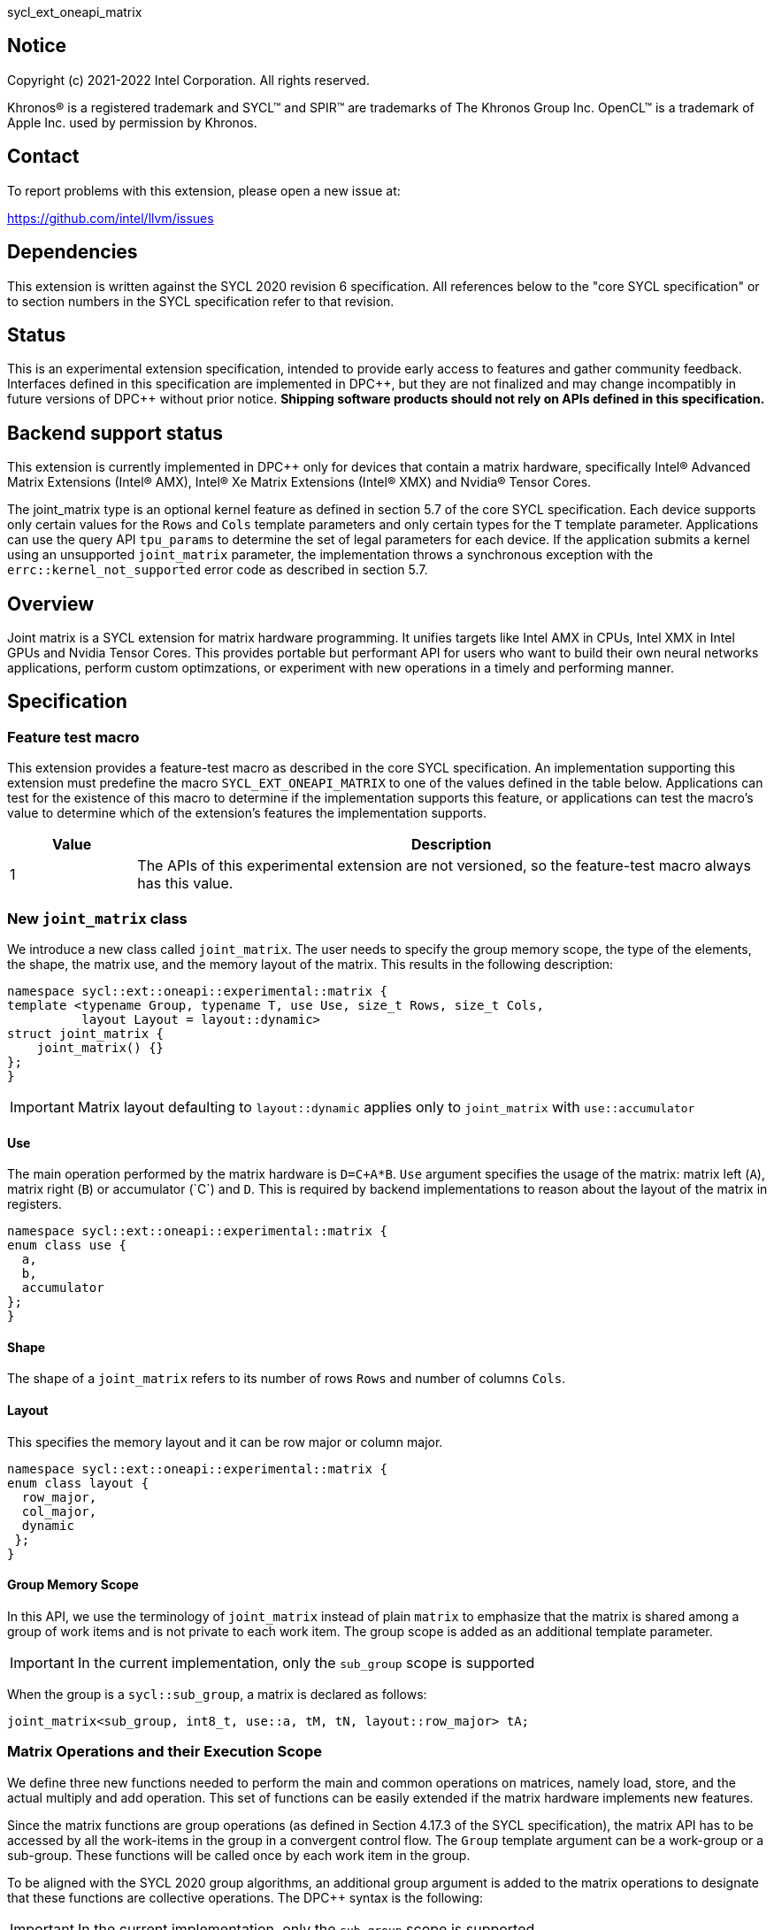 sycl_ext_oneapi_matrix

:source-highlighter: coderay
:coderay-linenums-mode: table

// This section needs to be after the document title.
:doctype: book
:toc2:
:toc: left
:encoding: utf-8
:lang: en
:dpcpp: pass:[DPC++]

// Set the default source code type in this document to C++,
// for syntax highlighting purposes.  This is needed because
// docbook uses c++ and html5 uses cpp.
:language: {basebackend@docbook:c++:cpp}


== Notice

[%hardbreaks]
Copyright (c) 2021-2022 Intel Corporation.  All rights reserved.

Khronos(R) is a registered trademark and SYCL(TM) and SPIR(TM) are trademarks
of The Khronos Group Inc.  OpenCL(TM) is a trademark of Apple Inc. used by
permission by Khronos.

== Contact

To report problems with this extension, please open a new issue at:

https://github.com/intel/llvm/issues

== Dependencies

This extension is written against the SYCL 2020 revision 6 specification.  All
references below to the "core SYCL specification" or to section numbers in the
SYCL specification refer to that revision.

== Status
This is an experimental extension specification, intended to provide early
access to features and gather community feedback.  Interfaces defined in this
specification are implemented in {dpcpp}, but they are not finalized and may
change incompatibly in future versions of {dpcpp} without prior notice.
*Shipping software products should not rely on APIs defined in this
specification.*

== Backend support status
This extension is currently implemented in {dpcpp} only for devices
that contain a matrix hardware, specifically Intel(R) Advanced Matrix
Extensions (Intel(R) AMX), Intel(R) Xe Matrix Extensions (Intel(R)
XMX) and Nvidia(R) Tensor Cores.

The joint_matrix type is an optional kernel feature as defined
in section 5.7 of the core SYCL specification.  Each device supports
only certain values for the `Rows` and `Cols` template parameters and
only certain types for the `T` template parameter.  Applications can
use the query API `tpu_params` to determine the set of legal
parameters for each device.  If the application submits a kernel using
an unsupported `joint_matrix` parameter, the implementation throws a
synchronous exception with the `errc::kernel_not_supported` error code
as described in section 5.7. 

== Overview
Joint matrix is a SYCL extension for matrix hardware programming. It
unifies targets like Intel AMX in CPUs, Intel XMX in Intel GPUs and
Nvidia Tensor Cores. This provides portable but performant API for
users who want to build their own neural networks applications,
perform custom optimzations, or experiment with new operations in a
timely and performing manner.

== Specification

=== Feature test macro

This extension provides a feature-test macro as described in the core SYCL
specification. An implementation supporting this extension must predefine
the macro `SYCL_EXT_ONEAPI_MATRIX` to one of the values defined in the
table below. Applications can test for the existence of this macro to
determine if the implementation supports this feature, or applications
can test the macro's value to determine which of the extension's
features the implementation supports.

[%header,cols="1,5"]
|===
|Value
|Description

|1
|The APIs of this experimental extension are not versioned, so the
 feature-test macro always has this value.
|===

=== New `joint_matrix` class
We introduce a new class called `joint_matrix`. The user needs to
specify the group memory scope, the type of the elements, the shape,
the matrix use, and the memory layout of the matrix. This results in
the following description:

```c++
namespace sycl::ext::oneapi::experimental::matrix {
template <typename Group, typename T, use Use, size_t Rows, size_t Cols,
          layout Layout = layout::dynamic>
struct joint_matrix {
    joint_matrix() {}
};
}
```

IMPORTANT: Matrix layout defaulting to `layout::dynamic` applies only
to `joint_matrix` with `use::accumulator`

==== Use
The main operation performed by the matrix hardware is `D=C+A*B`. `Use`
argument specifies the usage of the matrix: matrix left (`A`), matrix
right (`B`) or accumulator +(`C`)+ and `D`. This is required by backend
implementations to reason about the layout of the matrix in registers.

```c++
namespace sycl::ext::oneapi::experimental::matrix {
enum class use {
  a,
  b,
  accumulator
};
}
```

==== Shape
The shape of a `joint_matrix` refers to its number of rows `Rows` and
number of columns `Cols`.

==== Layout
This specifies the memory layout and it can be row major or column major.

```c++
namespace sycl::ext::oneapi::experimental::matrix {
enum class layout {
  row_major,
  col_major,
  dynamic
 };
}
```

==== Group Memory Scope
In this API, we use the terminology of `joint_matrix` instead of plain
`matrix` to emphasize that the matrix is shared among a group of work
items and is not private to each work item. The group scope is added
as an additional template parameter.

IMPORTANT: In the current implementation, only the `sub_group` scope
is supported

When the group is a `sycl::sub_group`, a matrix is declared as follows:

```c++
joint_matrix<sub_group, int8_t, use::a, tM, tN, layout::row_major> tA;
```

=== Matrix Operations and their Execution Scope
We define three new functions needed to perform the main and common
operations on matrices, namely load, store, and the actual multiply
and add operation. This set of functions can be easily extended if the
matrix hardware implements new features.

Since the matrix functions are group operations (as defined in Section
4.17.3 of the SYCL specification), the matrix API has to be accessed
by all the work-items in the group in a convergent control flow. The
`Group` template argument can be a work-group or a sub-group. These
functions will be called once by each work item in the group.

To be aligned with the SYCL 2020 group algorithms, an additional group
argument is added to the matrix operations to designate that these
functions are collective operations. The {dpcpp} syntax is the following: 

IMPORTANT: In the current implementation, only the `sub_group` scope
is supported.  

==== Load
```c++
namespace sycl::ext::oneapi::experimental::matrix {
  template <typename Group, typename T, typename S,
            size_t NumRows, size_t NumCols,
            access::address_space Space>
  void joint_matrix_load(Group sg,
    joint_matrix<Group, T, use::accumulator, NumRows, NumCols,
    layout::dynamic> &res,
    multi_ptr<S, Space, IsDecorated> src, size_t stride, layout Layout);
    
  template <typename Group, typename T, typename S,
            size_t NumRows, size_t NumCols,
            use Use, layout Layout, access::address_space Space>
  void joint_matrix_load(Group sg,
    joint_matrix<Group, T, Use, NumRows, NumCols, Layout> &res,
    multi_ptr<S, Space, IsDecorated> src, size_t stride);
}
```

`joint_matrix_load` loads data from memory to the 2d tiles/registers
of the matrix hardware.
We define two overloads of the load function depending on whether the
memory layout was declared as part of the `joint_matrix` type or not. 
The first overload that takes memory layout as an argument is only
available for a `joint_matrix` type that used the default value
`layout::dynamic`.
The second overload without a memory layout must not be used with a
`joint_matrix` type that used the default value `layout::dynamic`.

The base pointer `src` here determines the starting address of the
matrix to be loaded from. `Layout` determines whether the data is
being read in a row (`row_major`), column major (`column_major`)
fashion. `stride` describes the number of elements between consecutive
rows for the row major layout, or between columns for the column major
layout. 


==== Store
```c++
namespace sycl::ext::oneapi::experimental::matrix {
  template <typename Group, typename T, size_t NumRows, size_t NumCols,
            access::address_space Space>
  void joint_matrix_store(Group sg,
    joint_matrix<Group, T, use::accumulator, NumRows, NumCols,
    layout::dynamic> &res,
    multi_ptr<T, Space, IsDecorated> dest, size_t stride, layout Layout);
}
```
This function stores the data in the accumulator matrix from the 2d
tiles back to memory.

The base pointer `dest` here determines the starting address of the
matrix to be stored. `Layout` determines whether the data is being
written in a row (`row_major`), column major (`column_major`)
fashion. `stride` describes the number of elements between consecutive
rows for the row major layout, or between columns for the column major layout. 


==== Multiply and Add

```c++
namespace sycl::ext::oneapi::experimental::matrix {
  template <typename Group, typename Ta, typename Tb, typename Tc,
  std::size_t M, std::size_t K, std::size_t N, 
            layout LayoutA, layout LayoutB>
  joint_matrix<Group, Td, use::accumulator, M, N, layout::dynamic>
  joint_matrix_mad(Group sg,
    joint_matrix<Group, Ta, use::a, M, K, layoutA> A,
    joint_matrix<Group, Tb, use::b, K, N, layoutB> B,
    joint_matrix<Group, Tc, use::accumulator, M, N, layout::dynamic> C);
}
```
The matrix multiply and add function performs the multiply operation
on the matrices `A` and `B`, accumulates the result with `C` and returns
the result.


==== Matrix Initialization: `joint_matrix_fill`
Unlike `joint_matrix_load` that assumes that all the matrices are
directly loaded from memory, `joint_matrix_fill`  makes it possible to
multiply a matrix which is not directly loaded from memory but rather
initialized directly in the register. On Intel AMX, if the
initialization constant is zero, this would map to the `_tile_zero` intrinsic: 

```c++
namespace sycl::ext::oneapi::experimental::matrix {
  template <typename Group, typename T, size_t NumRows, size_t NumCols,
           use Use, layout Layout, typename Tv>
  void joint_matrix_fill(Group sg, joint_matrix<Group, T, Use,
  NumRows, NumCols, Layout> &m, Tv v);
}
```
IMPORTANT: In the current implementation, only the `sub_group` scope
is supported.  

==== Element-Wise Operations
Besides matrix multiply and add, this extension aims to make it
possible to perform piece-wise operations on matrices in a SPMD
manner. `joint_matrix_apply` function performs an element-wise
operation where the same operation is performed on every element of
the joint matrix, such that the operation can be performed without knowledge
of the position of the element within the matrix. Activation functions
or adding a constant value to every element of the matrix are two
examples of this usage. When the operation depends on the element
index of the matrix, an Intel-specific extension is available as part
of the * link:sycl_ext_intel_matrix.asciidoc[sycl_ext_intel_matrix]

Besides the `Group` and the `joint_matrix` argument,
`joint_matrix_apply` takes a lambda expression as an argument that
specifies the specific operation on each of the elements of the input
matrix. 

```c++
namespace sycl::ext::oneapi::experimental::matrix {
  template<typename Group, typename T, use Use, size_t M, size_t N,
  layout Layout, typename F>
  void joint_matrix_apply(Group g, joint_matrix<Group, T, Use, M, N,
  Layout>C, F&& lambda);
}
```

In the following example, every element of the matrix `C` is
multiplied by `alpha`. Then, an activation function, `relu` in this
example, is applied on each of the elements of `C`. 

```c++
joint_matrix_apply(sg, C, [=](T x) {  
    x *= alpha; 
    relu(x); 
});

IMPORTANT: `joint_matrix_apply` is not implemented yet.

=== Joint Matrix Additional Types
Besides C++ `half`, `float`, `double` types, and `sycl::bfloat16` types, joint
matrix implementations may support other low-precision floating-point types
such as tf32. tf32 type has a 19 bit format with one sign bit, 8
exponent bits offering the same range as fp32,  and 10 mantissa bits
offering same precision as  half type. The usage of tf32 type is
restricted to `joint_matrix` using:
`sycl::ext::oneapi::experimental::matrix::precision::tf32`. 

Joint matrix type tf32 is defined as an empty class with no member functions. 
```c++
namespace precision {
  class tf32;
} 
```
Besides the type, one conversion function is added:
`round_to_tf32` that  performs the rounding to tf32.

```c++
namespace sycl::ext::oneapi::experimental::matrix {
  float round_to_tf32(float &elem);
}
```
Joint matrix load/store/fill  perform float type memory access to/from
tf32 joint matrix. Also, the return type of element-wise accesses of a
tf32 `joint_matrix` returns float. In this case, general arithmetic is
done on fp32 data.


=== Example using int8_t type
```c++
using namespace sycl::ext::oneapi::experimental::matrix;

queue q;
range<2> G = {M/tM, N};
range<2> L = {1, SG_SIZE};
int8_t *memA = malloc_shared<int8_t>(M*K, q);
int8_t *memB = malloc_shared<int8_t>(K*N, q);
int32_t *memC = malloc_shared<int32_t>(M*N, q);
q.parallel_for(nd_range<2>(G, L), [=](nd_item<2> item)                            
  [[sycl::reqd_sub_group_size(SG_SIZE)]] {
   const auto global_idx = item.get_global_id(0);
   const auto global_idy = item.get_global_id(1);
   const auto sg_startx = global_idx - item.get_local_id(0);
   const auto sg_starty = global_idy - item.get_local_id(1);
   sub_group sg = item.get_sub_group();
   joint_matrix<sub_group, int8_t, use::a, tM, tK, layout::row_major> tA;
   joint_matrix<sub_group, int8_t, use::b, tK, tN, layout::row_major> tB;
   joint_matrix<sub_group, int32_t, use::accumulator, tM, tN> tC;
   joint_matrix_fill(sg, tC, 0);
   for (int k = 0; k < K; k += tK) {
     joint_matrix_load(sg, tA,
          multi_ptr<int8_t, sycl::access::address_space::global_space>(memA) +
	  sg_startx * tM * K + k, K);
     joint_matrix_load(sg, tB,
          multi_ptr<int8_t, sycl::access::address_space::global_space>(memB) +
	  k * N + sg_starty/SG_SIZE*tN, N); 
     tC = joint_matrix_mad(sg, tA, tB, tC);
   }
   joint_matrix_apply(sg, tC, [=](int8_t x) {  
    x *= alpha; 
   });
   joint_matrix_store(sg, tC,
        multi_ptr<int32_t, sycl::access::address_space::global_space>(memC) +
	sg_startx * tM * N + sg_starty/SG_SIZE*tN, N, layout::row_major);
}).wait();
```

=== Query Interface
Intel AMX, Intel XMX and Nvidia matrix hardware support different
sizes and types (see Appendix: Supported Combinations Per
Hardware). The query interface is used to validate user code and
inform them about supported types, sizes, scope, and layouts by the
implementation. This also offers development and tuning productivity by both
scientists and library developers. The query interface we are
proposing here is a compile-time query, so there will be no runtime
errors.

The query interface proposed here consists of three functionalities:

- Validation: at compile time, the validation functionality informs
  the user whether a specific combination is valid or not. This takes
  place when the user specifies all template parameters.

- Default values: this provides a default shape if the user does not
  provide a specific combination. In this case, aliases to the
  `joint_matrix` type can be used, namely
  `joint_matrix_a/b/accumulator` where no additional argument is
  needed. This form happens when the user specifies all template
  parameters except the sizes of the matrices (`tiles`) M, N, and K.

- General query: the general query interface provides information
  about sizes, types,  and scopes that are supported by a specific TPU
  implementation. This is needed to avoid padding by the user, for
  tuning, and efficient code generation if used by a library. The
  general query returns an array of `combinations` of `combination`
  type. Each combination includes the sizes and the types for the
  matrices A, B, and accumulator. Note that for each TPU, the query
  returns `max_msize, max_nsize, max_ksize` or `msize, nsize, ksize`
  exclusively, depending on whether the implementation supports a
  continuous or discrete number of sizes. For example, the Intel AMX
  implementation supports a continuous number of sizes, so the `max_*`
  variant is applied and only the maximum number is returned. The
  Intel XMX implementation, on the other hand, supports a discrete
  list of numbers so the  `msize, nsize, ksize` variant is applied.
  This form takes place when users only specify the TPU they are
  interested in using.

The table below provides a description for each of the member
variables and type aliases in `tpu_params` class and the forms in
which  they are defined.

[frame="none",options="header"]
|======================
| Member/type alias in `tpu_params` | Forms they are defined in |Description
|`type_a`| validation, default values|type alias for the type of matrix A
|`type_b`|  validation, default values|type alias for the type of matrix B
|`type_accumulator`|  validation, default values|type alias for the
type of matrix accumulator
|`M`|  validation, default values|when no sizes are provided by the
user, indicates the suggested default size for M; usually this
corresponds to the maximum size the implementation supports. In
validation mode, where the user does provide sizes, this is the same
value M that the user provides if M is supported by the implementation
|`N`|  validation, default values|when no sizes are provided by the
user, indicates the suggested default size for N; usually this
corresponds to the maximum size the implementation supports. In
validation mode, where the user does provide sizes, this is the same
value N that the user provides if N is supported by the implementation
|`K`|  validation, default values|when no sizes are provided by the
user, indicates the suggested default size for K; usually this
corresponds to the maximum size the implementation supports. In
validation mode, where the user does provide sizes, this is the same
value K that the user provides if K is supported by the implementation
|`joint_matrix_a`|  validation, default values|type alias for
`joint_matrix` for matrix A
|`joint_matrix_b`| validation, default values| type alias for
`joint_matrix` for matrix B
|`joint_matrix_accumulator`|  validation, default values| type alias
for `joint_matrix` for matrix accumulator
|numtiles|  validation, default values, general query|indicates number
of tiles in Intel AMX (does not apply to Intel XMX)
|scopes| validation, default values, general query| indicates the
memory and execution scopes supported by the TPU implementation
|`combination` |  validation, default values, general query|composes
the types and sizes of A, B, accumulator matrices allowed in one combination
|`max_msize`, `max_nsize`, `max_ksize`|  validation, default values,
general query| if the TPU implementation supports a continuous number
of element sizes, each of these members is non-zero, and the TPU
implementation supports all element sizes from 1 up to (and including)
that number. By contrast, if the TPU implementation supports a
discrete number of element sizes, each of these members has the value zero
|`msize`, `nsize`, `ksize`|  validation, default values, general
query| if the TPU implementation supports a discrete number of element
sizes, each of these members is non-zero, and the value tells one of
the supported element sizes. By contrast, if the TPU supports a
continuous number of element sizes, each of these members has the value zero
|`atype`, `btype`, `accumulatortype`| validation, default values,
general query| indicates the types supported in the combination
|`combinations`    | validation, default values, general query| tells
the set of supported matrix sizes and types according to the template
parameters that are provided. In the "general query" form, the user
provides only the TPU type, so the combinations array contains all
supported tile sizes and element types for that TPU. In the "default
values" form, the user provides the TPU type and element types, so the
combinations array contains only those supported matrix sizes and
element types that match those element types on that TPU. In the
"validation" form, the user provides the TPU type, element types, and
element sizes so only this specific combination is returned in the
combinations array. 
|`num_combinations`|  validation, default values, general
query|indicates number of combinations supported by the TPU
implementation which corresponds to the size of the `combinations` array
|======================

```c++
namespace sycl::ext::oneapi::experimental::matrix {
template<tpu u, typename Ta=void, typename Tb=void, typename Tc=void,
int sM=0, int sN=0, int sK=0>
struct tpu_params;

// Validation form: Valid or not
// Specialization when both types and sizes are given
template <typename Ta, typename Tb, typename Tc, int sM, int sN, int sK, layout>
struct tpu_params<
    tpu::amx, Ta, Tb, Tc, sM, sN, sK,
    typename std::enable_if<(
        !std::is_same_v<Ta, void> && !std::is_same_v<Tb, void> &&
        !std::is_same_v<Tc, void> && sM != 0 && sN != 0 && sK != 0)>::type> {
  // Validate that parameters are supported
  static_assert(
      (sM == 0 && sN == 0 && sK == 0) ||
          (is_combination_valid_amx<Ta, Tb, Tc>(sM, sN, sK)),
      "Invalid parameters for Intel AMX, query valid types and maximum sizes "
      "using: "
      "tpu_params<tpu::amx> myparams; and then check out
      myparams.combinations array");


  using type_a = Ta; // this type alias is not available in the
  current implementation 
  using type_b = Tb; // this type alias is not available in the
  current implementation
  using type_accumulator = Tc; // this type alias is not available in
  the current implementation

  // if combination is valid, construct the matrices

  static constexpr std::size_t M = (sM != 0) ? sM : 16;
  static constexpr std::size_t N = (sN != 0) ? sN : 16;
  static constexpr std::size_t K =
      (sK != 0) ? sK : ((sizeof(Ta) == 1) ? 64 : 32);

  template <typename Group, layout LayoutA>
  using joint_matrix_a = joint_matrix<Group, Ta, use::a, defaultM,
  defaultK, LayoutA>;
  template <typename Group, layout LayoutB>
  using joint_matrix_b = joint_matrix<Group, Tb, use::b, defaultK,
  defaultN, LayoutB>;
  template <typename Group>
  using joint_matrix_accumulator = joint_matrix<Group, Tc,
  use::accumulator, defaultM, defaultN>;

  static constexpr uint32_t numtiles = 8;
  static constexpr scope_t scopes[] = {scope_t::sub_group};
  static constexpr int num_scopes = sizeof(scopes) / sizeof(scope_t);
  struct combination {
    uint32_t max_msize;
    uint32_t max_nsize;
    uint32_t max_ksize;
    uint32_t msize;
    uint32_t nsize;
    uint32_t ksize;
    matrix_type atype;
    matrix_type btype;
    matrix_type accumulatortype;
  };
  // In this case, the combinations array contains only the
  combination that the user provided
  static constexpr combination combinations[] = {
      {16, 16, (sizeof(Ta) == 1) ? 64 : 32, sM, sN, sK}};
  static constexpr int num_combinations =
      sizeof(combinations) / sizeof(combination);
};

// Default values form: Sizes-only query
// Specialization for when only types are given, need to query only sizes
template <typename Ta, typename Tb, typename Tc>
struct tpu_params<tpu::amx, Ta, Tb, Tc, 0, 0, 0,
                  typename std::enable_if<(!std::is_same_v<Ta, void> &&
                                           !std::is_same_v<Tb, void> &&
                                           !std::is_same_v<Tc, void>)>::type> {
  static_assert((are_types_valid_amx<Ta, Tb, Tc>()),
                "Invalid types for Intel AMX, supported types are
		int8_t, uint8_t, "
                "and bf16 (Note that unsigned short should be used in the"
                "DPC++ code to implement bf16) ");

  using type_a = Ta; // this type alias is not available in the
  current implementation 
  using type_b = Tb; // this type alias is not available in the
  current implementation
  using type_accumulator = Tc; // this type alias is not available in
  the current implementation

  // construct the matrices using the default sizes
  static constexpr std::size_t M = 16;
  static constexpr std::size_t N = 16;
  static constexpr std::size_t K = ((sizeof(Ta) == 1) ? 64 : 32);

  template <typename Group, layout LayoutA>
  using joint_matrix_a = joint_matrix<Group, Ta, use::a, M, K, LayoutA>;
  template <typename Group, layout LayoutB>
  using joint_matrix_b = joint_matrix<Group, Tb, use::b, K, N, LayoutB>;
  template <typename Group>
  using joint_matrix_accumulator = joint_matrix<Group, Tc,
  use::accumulator, M, N>;

  static constexpr uint32_t numtiles = 8;
  static constexpr scope_t scopes[] = {scope_t::sub_group};
  static constexpr int num_scopes = sizeof(scopes) / sizeof(scope_t);
  struct combination {
    uint32_t max_msize;
    uint32_t max_nsize;
    uint32_t max_ksize;
    uint32_t msize;
    uint32_t nsize;
    uint32_t ksize;
    matrix_type atype;
    matrix_type btype;
    matrix_type accumulatortype;
  };
  // In this case, the combinations array contain only the
  combinations that correspond to the Ta, Tb, and Tc 
  // types that the user provided
  static constexpr combination combinations[] = {
      {16, 16, (sizeof(Ta) == 1) ? 64 : 32}};
  static constexpr int num_combinations =
      sizeof(combinations) / sizeof(combination);
};

// General query form:
// types are not given, no default sizes and no implicit matrix construction
template <int sM, int sN, int sK>
struct tpu_params<tpu::amx, void, void, void, sM, sN, sK> {
  static constexpr uint32_t numtiles = 8;
  static constexpr scope_t scopes[] = {scope_t::sub_group};
  static constexpr int num_scopes = sizeof(scopes) / sizeof(scope_t);
  struct combination {
    uint32_t max_msize;
    uint32_t max_nsize;
    uint32_t max_ksize;
    uint32_t msize;
    uint32_t nsize;
    uint32_t ksize;
    matrix_type atype;
    matrix_type btype;
    matrix_type accumulatortype;
  };
  
  static constexpr combination combinations[] = {
      {16, 16, 64, 0, 0, 0, matrix_type::sint8, matrix_type::sint8,
      matrix_type::sint32},
      {16, 16, 64, 0, 0, 0, matrix_type::sint8, matrix_type::uint8,
      matrix_type::sint32},
      {16, 16, 64, 0, 0, 0, matrix_type::uint8, matrix_type::sint8,
      matrix_type::sint32},
      {16, 16, 64, 0, 0, 0, matrix_type::uint8, matrix_type::uint8,
      matrix_type::sint32},
      {16, 16, 32, 0, 0,0, matrix_type::bf16, matrix_type::bf16,
      matrix_type::fp32}};
  static constexpr int num_combinations =
      sizeof(combinations) / sizeof(combination);
};

enum class tpu {
  xmx8,
  xmx16,
  amx
};

enum class matrix_type {
  bf16,
  fp16,
  tf32,
  fp32,
  fp64,
  sint2,
  sint4,
  sint8,
  sint16,
  sint32, 
  sint64,
  uint2,
  uint4,
  uint8,
  uint16,
  uint32,
  uint64
};

enum class scope_t {
  sub_group,
  work_group
};
}
```
==== Validation Example:
```c++
// User can provide sizes besides the types and tpu_params can assert
  if they are supported or not
// in this case, an assertion will happens as 16 is not a supported size for M
using myparams = tpu_params<tpu::xmx16, int8_t, int8_t, int, 16, 16, 32>;  
size_t NDRangeM = M / myparams::M;  //Assertion would happen at this line
size_t NDRangeN = N / myparams::N;
```

==== Default Values Example:
```c++
using myparams = tpu_params_both<tpu::xmx16, int8_t, int8_t, int>;
// use this to construct the ranges on the host side
size_t NDRangeM = M / myparams::M;
size_t NDRangeN = N / myparams::N;
//if M, N, K do not multiply the default sizes, padding has to be done
// device code: the matrices are constructed using the default dimensions
myparams::joint_matrix_a<sub_group, layout::row_major> sub_a;
myparams::joint_matrix_b<sub_group, layout::row_major> sub_b;
myparams::joint_matrix_accumulator<sub_group> sub_c;

```

==== General Query Example:
```c++
constexpr int M = 1500; // with msize = 8 and msize = 4,
          // M can be broken up to 125 sequence of 8-sized ops and
	  remaining 500 using 125 sequence of 4-sized ops
tpu_params<tpu::xmx16> params;
constexpr int msize = break_dimension(params, M);
constexpr int msize_remainder = break_dimension_remainder(params, M);
constexpr int nsize = params.combinations[0].nsize;
constexpr int ksize = params.combinations[0].ksize;
// device code:
joint_matrix<sub_group, int8_t, use::a, msize, ksize, layout::row_major> sub_a;
joint_matrix<sub_group, int8_t, use::b, ksize, nsize, layout::row_major> sub_b;
joint_matrix<sub_group, int, use::accumulator, msize, nsize> sub_c;
//Remainder handling
```

=== Appendix: Supported Combinations Per Hardware

The table below provides a list of the combinations that
`joint_matrix` implementations support on each of Intel AMX and Intel
XMX hardware. Note that these can be returned in a parametrized way
using the `tpu_params` query class.

==== Intel AMX Supported Combinations

[frame="none",options="header"]
|======================
| A type | B type | Accumulator type | M | N | K
| `matrix_type::(u)int8`  | `matrix_type::(u)int8` |
`matrix_type::sint32`  |  +<=+ 16 |  +<=+ 16 |  +<=+ 64
|  `matrix_type::bf16`       |  `matrix_type::bf16`   |
`matrix_type::fp32`   |  +<=+ 16 |  +<=+ 16   |  +<=+ 32
|======================

==== Intel XMX Supported Combinations

[frame="none",options="header"]
|======================
| A type | B type | Accumulator type | M | N | K
| `matrix_type::(u)int8`  | `matrix_type::(u)int8` |
`matrix_type::int32`  |  +<=+ 8 |  16 |  32
|  `matrix_type::fp16`       |  `matrix_type::fp16`   |
`matrix_type::fp32`   |  +<=+ 8 |  16   |  16
|  `matrix_type::bf16`       |  `matrix_type::bf16`   |
`matrix_type::fp32`   |  +<=+ 8 |  16   |  16
|======================


=== Revision History

[frame="none",options="header"]
|======================
|Rev |Date       |Author     |Changes
|1   |2021-04-13 |Dounia Khaldi |Initial public working draft.
|2   |2021-10-05 |Dounia Khaldi |JIT implementation on both Intel AMX and DPAS
|3   |2022-05-16 |Dounia Khaldi |Add matrix fill and piece-wise
operations support
|4   |2022-08-25 |Dounia Khaldi |Update the matrix spec by adding the
new matrix use parameter and remove reference to the AOT AMX initial
implementation 
|5   |2022-11-07 |Dounia Khaldi |Update the matrix spec by making it
portable across Intel AMX, Intel XMX and Nvidia Tensor Cores, and move
the Intel-specifics to a separate extension document.
|6   |2023-01-09 |Dounia Khaldi |Add `joint_matrix_apply` API, tf32
type, and supported combinations appendix.
|======================
